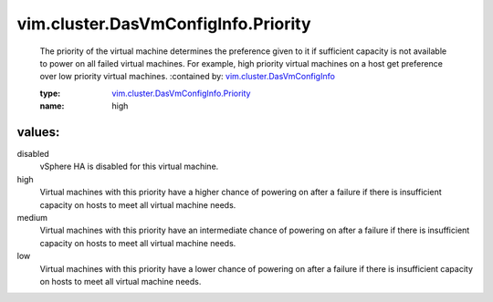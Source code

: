 .. _vim.cluster.DasVmConfigInfo: ../../../vim/cluster/DasVmConfigInfo.rst

.. _vim.cluster.DasVmConfigInfo.Priority: ../../../vim/cluster/DasVmConfigInfo/Priority.rst

vim.cluster.DasVmConfigInfo.Priority
====================================
  The priority of the virtual machine determines the preference given to it if sufficient capacity is not available to power on all failed virtual machines. For example, high priority virtual machines on a host get preference over low priority virtual machines.
  :contained by: `vim.cluster.DasVmConfigInfo`_

  :type: `vim.cluster.DasVmConfigInfo.Priority`_

  :name: high

values:
--------

disabled
   vSphere HA is disabled for this virtual machine.

high
   Virtual machines with this priority have a higher chance of powering on after a failure if there is insufficient capacity on hosts to meet all virtual machine needs.

medium
   Virtual machines with this priority have an intermediate chance of powering on after a failure if there is insufficient capacity on hosts to meet all virtual machine needs.

low
   Virtual machines with this priority have a lower chance of powering on after a failure if there is insufficient capacity on hosts to meet all virtual machine needs.

